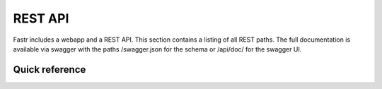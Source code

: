 REST API
========

Fastr includes a webapp and a REST API. This section contains a listing
of all REST paths. The full documentation is available via swagger with
the paths /swagger.json for the schema or /api/doc/ for the swagger UI.

Quick reference
---------------

.. qrefflask:: fastr.web:app
   :endpoints:
   :include-empty-docstring:
   :order: path

.. autoflask:: fastr.web:app
